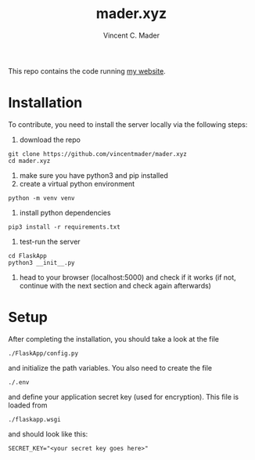 #+TITLE: mader.xyz
#+AUTHOR: Vincent C. Mader

This repo contains the code running [[http://mader.xyz][my website]].

* Installation
To contribute, you need to install the server locally via the following steps:

1. download the repo
#+begin_src shell
git clone https://github.com/vincentmader/mader.xyz
cd mader.xyz
#+end_src
2. make sure you have python3 and pip installed
3. create a virtual python environment
#+begin_src shell
python -m venv venv
#+end_src
4. install python dependencies
#+begin_src shell
pip3 install -r requirements.txt
#+end_src
5. test-run the server
#+begin_src shell
cd FlaskApp
python3 __init__.py
#+end_src
6. head to your browser (localhost:5000) and check if it works
  (if not, continue with the next section and check again afterwards)
* Setup
After completing the installation, you should take a look at the file
#+begin_src shell
./FlaskApp/config.py
#+end_src
and initialize the path variables. You also need to create the file
#+begin_src shell
./.env
#+end_src
and define your application secret key (used for encryption).
This file is loaded from
#+begin_src shell
./flaskapp.wsgi
#+end_src
and should look like this:
#+begin_src shell
SECRET_KEY="<your secret key goes here>"
#+end_src
